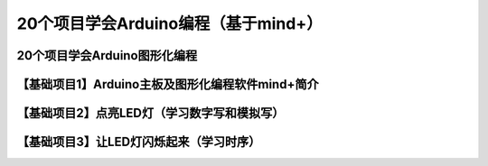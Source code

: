 .. _arduino1:

20个项目学会Arduino编程（基于mind+）
=========================================

.. _whole:

20个项目学会Arduino图形化编程
-------------------------------

.. _introduction:

【基础项目1】Arduino主板及图形化编程软件mind+简介
--------------------------------------------------------------

.. _led:

【基础项目2】点亮LED灯（学习数字写和模拟写）
----------------------------------------

.. _blink:

【基础项目3】让LED灯闪烁起来（学习时序）
---------------------------------------------
   
.. raw:: html

   <iframe width="640" height="480" src="//player.bilibili.com/player.html?aid=67165841&bvid=BV1eJ411N7oZ&cid=116464881&page=1" scrolling="no" border="0" frameborder="no" framespacing="0" allowfullscreen="true"> </iframe>


